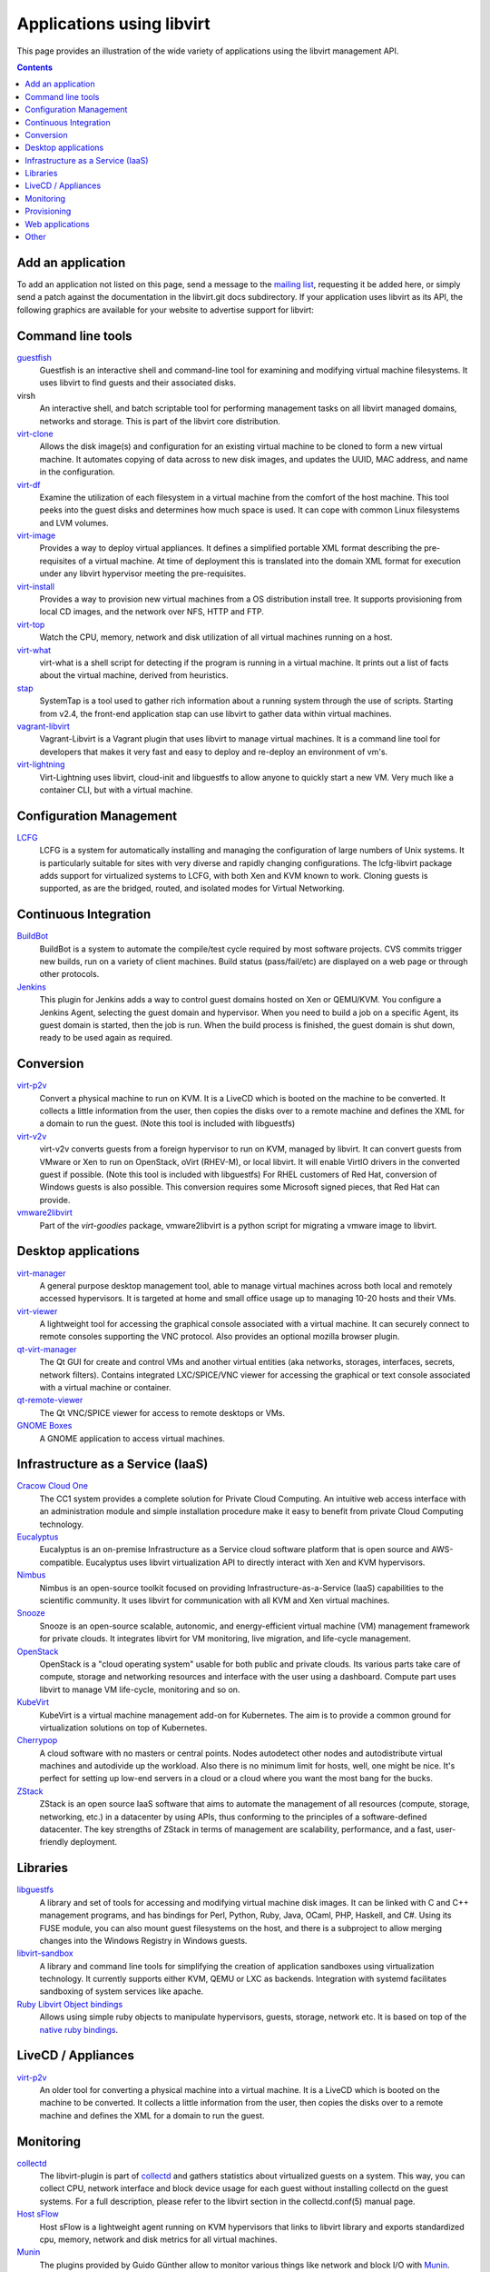 ==========================
Applications using libvirt
==========================

This page provides an illustration of the wide variety of applications
using the libvirt management API.

.. contents::

Add an application
------------------

To add an application not listed on this page, send a message to the
`mailing list <contact.html>`__, requesting it be added here, or simply
send a patch against the documentation in the libvirt.git docs
subdirectory. If your application uses libvirt as its API, the following
graphics are available for your website to advertise support for
libvirt:

|libvirt powered 96| |libvirt powered 128| |libvirt powered 192| |libvirt powered 256|

Command line tools
------------------

`guestfish <https://libguestfs.org>`__
   Guestfish is an interactive shell and command-line tool for examining
   and modifying virtual machine filesystems. It uses libvirt to find
   guests and their associated disks.
virsh
   An interactive shell, and batch scriptable tool for performing
   management tasks on all libvirt managed domains, networks and
   storage. This is part of the libvirt core distribution.
`virt-clone <https://virt-manager.org/>`__
   Allows the disk image(s) and configuration for an existing virtual
   machine to be cloned to form a new virtual machine. It automates
   copying of data across to new disk images, and updates the UUID, MAC
   address, and name in the configuration.
`virt-df <https://people.redhat.com/rjones/virt-df/>`__
   Examine the utilization of each filesystem in a virtual machine from
   the comfort of the host machine. This tool peeks into the guest disks
   and determines how much space is used. It can cope with common Linux
   filesystems and LVM volumes.
`virt-image <https://virt-manager.org/>`__
   Provides a way to deploy virtual appliances. It defines a simplified
   portable XML format describing the pre-requisites of a virtual
   machine. At time of deployment this is translated into the domain XML
   format for execution under any libvirt hypervisor meeting the
   pre-requisites.
`virt-install <https://virt-manager.org/>`__
   Provides a way to provision new virtual machines from a OS
   distribution install tree. It supports provisioning from local CD
   images, and the network over NFS, HTTP and FTP.
`virt-top <https://people.redhat.com/rjones/virt-top/>`__
   Watch the CPU, memory, network and disk utilization of all virtual
   machines running on a host.
`virt-what <https://people.redhat.com/~rjones/virt-what/>`__
   virt-what is a shell script for detecting if the program is running
   in a virtual machine. It prints out a list of facts about the virtual
   machine, derived from heuristics.
`stap <https://sourceware.org/systemtap/>`__
   SystemTap is a tool used to gather rich information about a running
   system through the use of scripts. Starting from v2.4, the front-end
   application stap can use libvirt to gather data within virtual
   machines.
`vagrant-libvirt <https://github.com/pradels/vagrant-libvirt/>`__
   Vagrant-Libvirt is a Vagrant plugin that uses libvirt to manage
   virtual machines. It is a command line tool for developers that makes
   it very fast and easy to deploy and re-deploy an environment of vm's.
`virt-lightning <https://github.com/virt-lightning/virt-lightning>`__
   Virt-Lightning uses libvirt, cloud-init and libguestfs to allow
   anyone to quickly start a new VM. Very much like a container CLI, but
   with a virtual machine.

Configuration Management
------------------------

`LCFG <https://wiki.lcfg.org/bin/view/LCFG/LcfgLibvirt>`__
   LCFG is a system for automatically installing and managing the
   configuration of large numbers of Unix systems. It is particularly
   suitable for sites with very diverse and rapidly changing
   configurations.
   The lcfg-libvirt package adds support for virtualized systems to
   LCFG, with both Xen and KVM known to work. Cloning guests is
   supported, as are the bridged, routed, and isolated modes for Virtual
   Networking.

Continuous Integration
----------------------

`BuildBot <https://docs.buildbot.net/latest/manual/configuration/workers-libvirt.html>`__
   BuildBot is a system to automate the compile/test cycle required by
   most software projects. CVS commits trigger new builds, run on a
   variety of client machines. Build status (pass/fail/etc) are
   displayed on a web page or through other protocols.

`Jenkins <https://plugins.jenkins.io/libvirt-slave/>`__
   This plugin for Jenkins adds a way to control guest domains hosted on
   Xen or QEMU/KVM. You configure a Jenkins Agent, selecting the guest
   domain and hypervisor. When you need to build a job on a specific
   Agent, its guest domain is started, then the job is run. When the
   build process is finished, the guest domain is shut down, ready to be
   used again as required.

Conversion
----------

`virt-p2v <https://libguestfs.org/virt-p2v.1.html>`__
   Convert a physical machine to run on KVM. It is a LiveCD which is
   booted on the machine to be converted. It collects a little
   information from the user, then copies the disks over to a remote
   machine and defines the XML for a domain to run the guest. (Note this
   tool is included with libguestfs)
`virt-v2v <https://libguestfs.org/virt-v2v.1.html>`__
   virt-v2v converts guests from a foreign hypervisor to run on KVM,
   managed by libvirt. It can convert guests from VMware or Xen to run
   on OpenStack, oVirt (RHEV-M), or local libvirt. It will enable VirtIO
   drivers in the converted guest if possible. (Note this tool is
   included with libguestfs)
   For RHEL customers of Red Hat, conversion of Windows guests is also
   possible. This conversion requires some Microsoft signed pieces, that
   Red Hat can provide.
`vmware2libvirt <https://launchpad.net/virt-goodies>`__
   Part of the *virt-goodies* package, vmware2libvirt is a python script
   for migrating a vmware image to libvirt.

Desktop applications
--------------------

`virt-manager <https://virt-manager.org/>`__
   A general purpose desktop management tool, able to manage virtual
   machines across both local and remotely accessed hypervisors. It is
   targeted at home and small office usage up to managing 10-20 hosts
   and their VMs.
`virt-viewer <https://virt-manager.org/>`__
   A lightweight tool for accessing the graphical console associated
   with a virtual machine. It can securely connect to remote consoles
   supporting the VNC protocol. Also provides an optional mozilla
   browser plugin.
`qt-virt-manager <https://f1ash.github.io/qt-virt-manager>`__
   The Qt GUI for create and control VMs and another virtual entities
   (aka networks, storages, interfaces, secrets, network filters).
   Contains integrated LXC/SPICE/VNC viewer for accessing the graphical
   or text console associated with a virtual machine or container.
`qt-remote-viewer <https://f1ash.github.io/qt-virt-manager/#virtual-machines-viewer>`__
   The Qt VNC/SPICE viewer for access to remote desktops or VMs.
`GNOME Boxes <https://gnomeboxes.org/>`__
   A GNOME application to access virtual machines.

Infrastructure as a Service (IaaS)
----------------------------------

`Cracow Cloud One <http://cc1.ifj.edu.pl>`__
   The CC1 system provides a complete solution for Private Cloud
   Computing. An intuitive web access interface with an administration
   module and simple installation procedure make it easy to benefit from
   private Cloud Computing technology.
`Eucalyptus <https://github.com/eucalyptus/eucalyptus>`__
   Eucalyptus is an on-premise Infrastructure as a Service cloud
   software platform that is open source and AWS-compatible. Eucalyptus
   uses libvirt virtualization API to directly interact with Xen and KVM
   hypervisors.
`Nimbus <http://www.nimbusproject.org>`__
   Nimbus is an open-source toolkit focused on providing
   Infrastructure-as-a-Service (IaaS) capabilities to the scientific
   community. It uses libvirt for communication with all KVM and Xen
   virtual machines.
`Snooze <http://snooze.inria.fr>`__
   Snooze is an open-source scalable, autonomic, and energy-efficient
   virtual machine (VM) management framework for private clouds. It
   integrates libvirt for VM monitoring, live migration, and life-cycle
   management.
`OpenStack <https://www.openstack.org>`__
   OpenStack is a "cloud operating system" usable for both public and
   private clouds. Its various parts take care of compute, storage and
   networking resources and interface with the user using a dashboard.
   Compute part uses libvirt to manage VM life-cycle, monitoring and so
   on.
`KubeVirt <https://kubevirt.io/>`__
   KubeVirt is a virtual machine management add-on for Kubernetes. The
   aim is to provide a common ground for virtualization solutions on top
   of Kubernetes.
`Cherrypop <https://github.com/gustavfranssonnyvell/cherrypop>`__
   A cloud software with no masters or central points. Nodes autodetect
   other nodes and autodistribute virtual machines and autodivide up the
   workload. Also there is no minimum limit for hosts, well, one might
   be nice. It's perfect for setting up low-end servers in a cloud or a
   cloud where you want the most bang for the bucks.
`ZStack <https://en.zstack.io/>`__
   ZStack is an open source IaaS software that aims to automate the
   management of all resources (compute, storage, networking, etc.) in a
   datacenter by using APIs, thus conforming to the principles of a
   software-defined datacenter. The key strengths of ZStack in terms of
   management are scalability, performance, and a fast, user-friendly
   deployment.

Libraries
---------

`libguestfs <https://libguestfs.org>`__
   A library and set of tools for accessing and modifying virtual
   machine disk images. It can be linked with C and C++ management
   programs, and has bindings for Perl, Python, Ruby, Java, OCaml, PHP,
   Haskell, and C#.
   Using its FUSE module, you can also mount guest filesystems on the
   host, and there is a subproject to allow merging changes into the
   Windows Registry in Windows guests.
`libvirt-sandbox <https://sandbox.libvirt.org>`__
   A library and command line tools for simplifying the creation of
   application sandboxes using virtualization technology. It currently
   supports either KVM, QEMU or LXC as backends. Integration with
   systemd facilitates sandboxing of system services like apache.
`Ruby Libvirt Object bindings <https://github.com/ohadlevy/virt#readme>`__
   Allows using simple ruby objects to manipulate hypervisors, guests,
   storage, network etc. It is based on top of the `native ruby
   bindings <https://libvirt.org/ruby>`__.

LiveCD / Appliances
-------------------

`virt-p2v <https://libguestfs.org/virt-v2v/>`__
   An older tool for converting a physical machine into a virtual
   machine. It is a LiveCD which is booted on the machine to be
   converted. It collects a little information from the user, then
   copies the disks over to a remote machine and defines the XML for a
   domain to run the guest.

Monitoring
----------

`collectd <https://collectd.org/plugins/libvirt.shtml>`__
   The libvirt-plugin is part of `collectd <https://collectd.org/>`__
   and gathers statistics about virtualized guests on a system. This
   way, you can collect CPU, network interface and block device usage
   for each guest without installing collectd on the guest systems. For
   a full description, please refer to the libvirt section in the
   collectd.conf(5) manual page.
`Host sFlow <https://www.sflow.net/>`__
   Host sFlow is a lightweight agent running on KVM hypervisors that
   links to libvirt library and exports standardized cpu, memory,
   network and disk metrics for all virtual machines.
`Munin <https://honk.sigxcpu.org/projects/libvirt/#munin>`__
   The plugins provided by Guido Günther allow to monitor various things
   like network and block I/O with
   `Munin <http://munin.projects.linpro.no/>`__.
`Nagios-virt <https://people.redhat.com/rjones/nagios-virt/>`__
   Nagios-virt is a configuration tool to add monitoring of your
   virtualised domains to `Nagios <https://www.nagios.org/>`__. You can
   use this tool to either set up a new Nagios installation for your Xen
   or QEMU/KVM guests, or to integrate with your existing Nagios
   installation.
`PCP <https://pcp.io/man/man1/pmdalibvirt.1.html>`__
   The PCP libvirt PMDA (plugin) is part of the
   `PCP <https://pcp.io/>`__ toolkit and provides hypervisor and guest
   information and complete set of guest performance metrics. It
   supports pCPU, vCPU, memory, block device, network interface, and
   performance event metrics for each virtual guest.

Provisioning
------------

`Foreman <https://theforeman.org>`__
   Foreman is an open source web based application aimed to be a Single
   Address For All Machines Life Cycle Management. Foreman:

   -  Creates everything you need when adding a new machine to your
      network, its goal being automatically managing everything you
      would normally manage manually (DNS, DHCP, TFTP, Virtual
      Machines,CA, CMDB...)
   -  Integrates with Puppet (and acts as web front end to it).
   -  Takes care of provisioning until the point puppet is running,
      allowing Puppet to do what it does best.
   -  Shows you Systems Inventory (based on Facter) and provides real
      time information about hosts status based on Puppet reports.

Web applications
----------------

`AbiCloud <https://www.abiquo.com/>`__
   AbiCloud is an open source cloud platform manager which allows to
   easily deploy a private cloud in your datacenter. One of the key
   differences of AbiCloud is the web rich interface for managing the
   infrastructure. You can deploy a new service just dragging and
   dropping a VM.
`Kimchi <https://kimchi-project.github.io/kimchi/>`__
   Kimchi is an HTML5 based management tool for KVM. It is designed to
   make it as easy as possible to get started with KVM and create your
   first guest. Kimchi manages KVM guests through libvirt. The
   management interface is accessed over the web using a browser that
   supports HTML5.
`oVirt <https://ovirt.org/>`__
   oVirt provides the ability to manage large numbers of virtual
   machines across an entire data center of hosts. It integrates with
   FreeIPA for Kerberos authentication, and in the future, certificate
   management.
`VMmanager <https://ispsystem.com/en/software/vmmanager>`__
   VMmanager is a software solution for virtualization management that
   can be used both for hosting virtual machines and building a cloud.
   VMmanager can manage not only one server, but a large cluster of
   hypervisors. It delivers a number of functions, such as live
   migration that allows for load balancing between cluster nodes,
   monitoring CPU, memory.
`mist.io <https://mist.io/>`__
   Mist.io is an open source project and a service that can assist you
   in managing your virtual machines on a unified way, providing a
   simple interface for all of your infrastructure (multiple public
   cloud providers, OpenStack based public/private clouds, Docker
   servers, bare metal servers and now KVM hypervisors).
`Ravada <https://ravada.upc.edu/>`__
   Ravada is an open source tool for managing Virtual Desktop
   Infrastructure (VDI). It is very easy to install and use. Following
   the documentation, you'll be ready to deploy virtual machines in
   minutes. The only requirements for the users are a Web browser and a
   lightweight remote viewer.
`Virtlyst <https://github.com/cutelyst/Virtlyst>`__
   Virtlyst is an open source web application built with C++11, Cutelyst
   and Qt. It features:

   -  Low memory usage (around 5 MiB of RAM)
   -  Look and feel easily customized with HTML templates that use the
      Django syntax
   -  VNC/Spice console directly in the browser using websockets on the
      same HTTP port
   -  Host and Domain statistics graphs (CPU, Memory, IO, Network)
   -  Connect to multiple libvirtd instances (over local Unix domain
      socket, SSH, TCP and TLS)
   -  Manage Storage Pools, Storage Volumes, Networks, Interfaces, and
      Secrets
   -  Create and launch VMs
   -  Configure VMs with easy panels or go pro and edit the VM's XML
`Cockpit <https://cockpit-project.org/>`__
   Cockpit is a web-based graphical interface for servers. With
   `cockpit-machines <https://github.com/cockpit-project/cockpit-machines>`__
   it can create and manage virtual machines via libvirt.

Other
-----

`Cuckoo Sandbox <https://cuckoosandbox.org/>`__
   Cuckoo Sandbox is a malware analysis system. You can throw any
   suspicious file at it and in a matter of seconds Cuckoo will provide
   you back some detailed results outlining what such file did when
   executed inside an isolated environment. And libvirt is one of the
   backends that can be used for the isolated environment.

.. |libvirt powered 96| image:: logos/logo-square-powered-96.png
.. |libvirt powered 128| image:: logos/logo-square-powered-128.png
.. |libvirt powered 192| image:: logos/logo-square-powered-192.png
.. |libvirt powered 256| image:: logos/logo-square-powered-256.png
